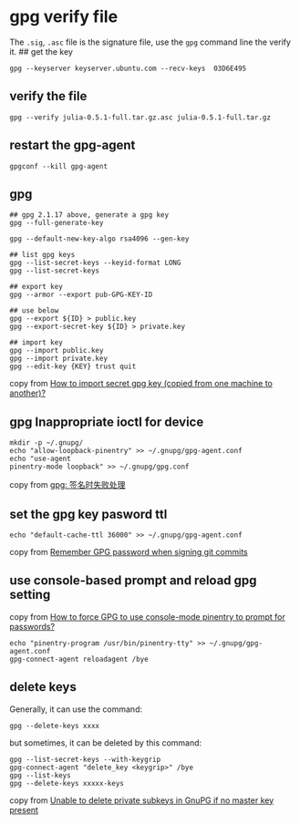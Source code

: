 * gpg verify file
:PROPERTIES:
:CUSTOM_ID: gpg-verify-file
:END:
The =.sig=, =.asc= file is the signature file, use the =gpg= command
line the verify it. ## get the key

#+begin_example
gpg --keyserver keyserver.ubuntu.com --recv-keys  03D6E495
#+end_example

** verify the file
:PROPERTIES:
:CUSTOM_ID: verify-the-file
:END:
#+begin_example
gpg --verify julia-0.5.1-full.tar.gz.asc julia-0.5.1-full.tar.gz
#+end_example

** restart the gpg-agent
:PROPERTIES:
:CUSTOM_ID: restart-the-gpg-agent
:END:
#+begin_example
gpgconf --kill gpg-agent
#+end_example

** gpg
:PROPERTIES:
:CUSTOM_ID: gpg
:END:
#+begin_example
## gpg 2.1.17 above, generate a gpg key
gpg --full-generate-key

gpg --default-new-key-algo rsa4096 --gen-key

## list gpg keys
gpg --list-secret-keys --keyid-format LONG
gpg --list-secret-keys

## export key
gpg --armor --export pub-GPG-KEY-ID

## use below
gpg --export ${ID} > public.key
gpg --export-secret-key ${ID} > private.key

## import key
gpg --import public.key
gpg --import private.key
gpg --edit-key {KEY} trust quit
#+end_example

copy from
[[https://unix.stackexchange.com/questions/184947/how-to-import-secret-gpg-key-copied-from-one-machine-to-another][How
to import secret gpg key (copied from one machine to another)?]]

** gpg Inappropriate ioctl for device
:PROPERTIES:
:CUSTOM_ID: gpg-inappropriate-ioctl-for-device
:END:
#+begin_src shell
mkdir -p ~/.gnupg/
echo "allow-loopback-pinentry" >> ~/.gnupg/gpg-agent.conf
echo "use-agent
pinentry-mode loopback" >> ~/.gnupg/gpg.conf
#+end_src

copy from
[[https://blog.csdn.net/wenbo20182/article/details/72850810][gpg:
签名时失败处理]]

** set the gpg key pasword ttl
:PROPERTIES:
:CUSTOM_ID: set-the-gpg-key-pasword-ttl
:END:
#+begin_src shell
echo "default-cache-ttl 36000" >> ~/.gnupg/gpg-agent.conf
#+end_src

copy from
[[https://stackoverflow.com/questions/36847431/remember-gpg-password-when-signing-git-commits][Remember
GPG password when signing git commits]]

** use console-based prompt and reload gpg setting
:PROPERTIES:
:CUSTOM_ID: use-console-based-prompt-and-reload-gpg-setting
:END:
copy from
[[https://superuser.com/questions/520980/how-to-force-gpg-to-use-console-mode-pinentry-to-prompt-for-passwords][How
to force GPG to use console-mode pinentry to prompt for passwords?]]

#+begin_src shell
echo "pinentry-program /usr/bin/pinentry-tty" >> ~/.gnupg/gpg-agent.conf
gpg-connect-agent reloadagent /bye
#+end_src

** delete keys
:PROPERTIES:
:CUSTOM_ID: delete-keys
:END:
Generally, it can use the command:

#+begin_src shell
gpg --delete-keys xxxx
#+end_src

but sometimes, it can be deleted by this command:

#+begin_src shell
gpg --list-secret-keys --with-keygrip
gpg-connect-agent "delete_key <keygrip>" /bye
gpg --list-keys
gpg --delete-keys xxxxx-keys
#+end_src

copy from
[[https://superuser.com/questions/1388426/unable-to-delete-private-subkeys-in-gnupg-if-no-master-key-present][Unable
to delete private subkeys in GnuPG if no master key present]]
